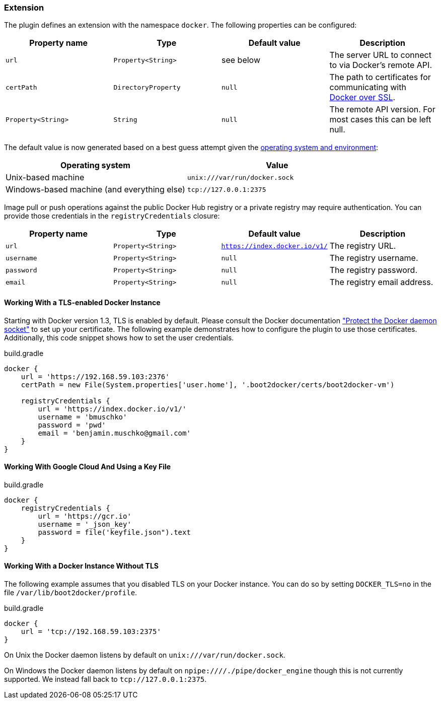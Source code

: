 === Extension

The plugin defines an extension with the namespace `docker`.
The following properties can be configured:

[options="header"]
|=======
|Property name      |Type                |Default value              |Description
|`url`              |`Property<String>`  |see below                  |The server URL to connect to via Docker's remote API.
|`certPath`         |`DirectoryProperty` |`null`                     |The path to certificates for communicating with https://docs.docker.com/articles/https/[Docker over SSL].
|`Property<String>` |`String`            |`null`                     |The remote API version. For most cases this can be left null.
|=======

The default value is now generated based on a best guess attempt given the https://github.com/bmuschko/gradle-docker-plugin/blob/master/src/main/groovy/com/bmuschko/gradle/docker/DockerExtension.groovy#L42[operating system and environment]:

[options="header"]
|=======
|Operating system                            | Value
|Unix-based machine                          | `unix:///var/run/docker.sock`
|Windows-based machine (and everything else) | `tcp://127.0.0.1:2375`
|=======

Image pull or push operations against the public Docker Hub registry or a private registry may require authentication.
You can provide those credentials in the `registryCredentials` closure:

[options="header"]
|=======
|Property name   |Type                  |Default value                 |Description
|`url`           |`Property<String>`    |`https://index.docker.io/v1/` |The registry URL.
|`username`      |`Property<String>`    |`null`                        |The registry username.
|`password`      |`Property<String>`    |`null`                        |The registry password.
|`email`         |`Property<String>`    |`null`                        |The registry email address.
|=======

==== Working With a TLS-enabled Docker Instance

Starting with Docker version 1.3, TLS is enabled by default.
Please consult the Docker documentation https://docs.docker.com/engine/security/https/["Protect the Docker daemon socket"] to set up your certificate. The following example demonstrates how to configure the plugin to use those certificates.
Additionally, this code snippet shows how to set the user credentials.

.build.gradle
[source,groovy,subs="+attributes"]
----
docker {
    url = 'https://192.168.59.103:2376'
    certPath = new File(System.properties['user.home'], '.boot2docker/certs/boot2docker-vm')

    registryCredentials {
        url = 'https://index.docker.io/v1/'
        username = 'bmuschko'
        password = 'pwd'
        email = 'benjamin.muschko@gmail.com'
    }
}
----

==== Working With Google Cloud And Using a Key File

.build.gradle
[source,groovy,subs="+attributes"]
----
docker {
    registryCredentials {
        url = 'https://gcr.io'
        username = '_json_key'
        password = file('keyfile.json").text
    }
}
----

==== Working With a Docker Instance Without TLS

The following example assumes that you disabled TLS on your Docker instance.
You can do so by setting `DOCKER_TLS=no` in the file `/var/lib/boot2docker/profile`.

.build.gradle
[source,groovy,subs="+attributes"]
----
docker {
    url = 'tcp://192.168.59.103:2375'
}
----

On Unix the Docker daemon listens by default on `unix:///var/run/docker.sock`.

On Windows the Docker daemon listens by default on `npipe:////./pipe/docker_engine` though this is not currently supported.
We instead fall back to `tcp://127.0.0.1:2375`.